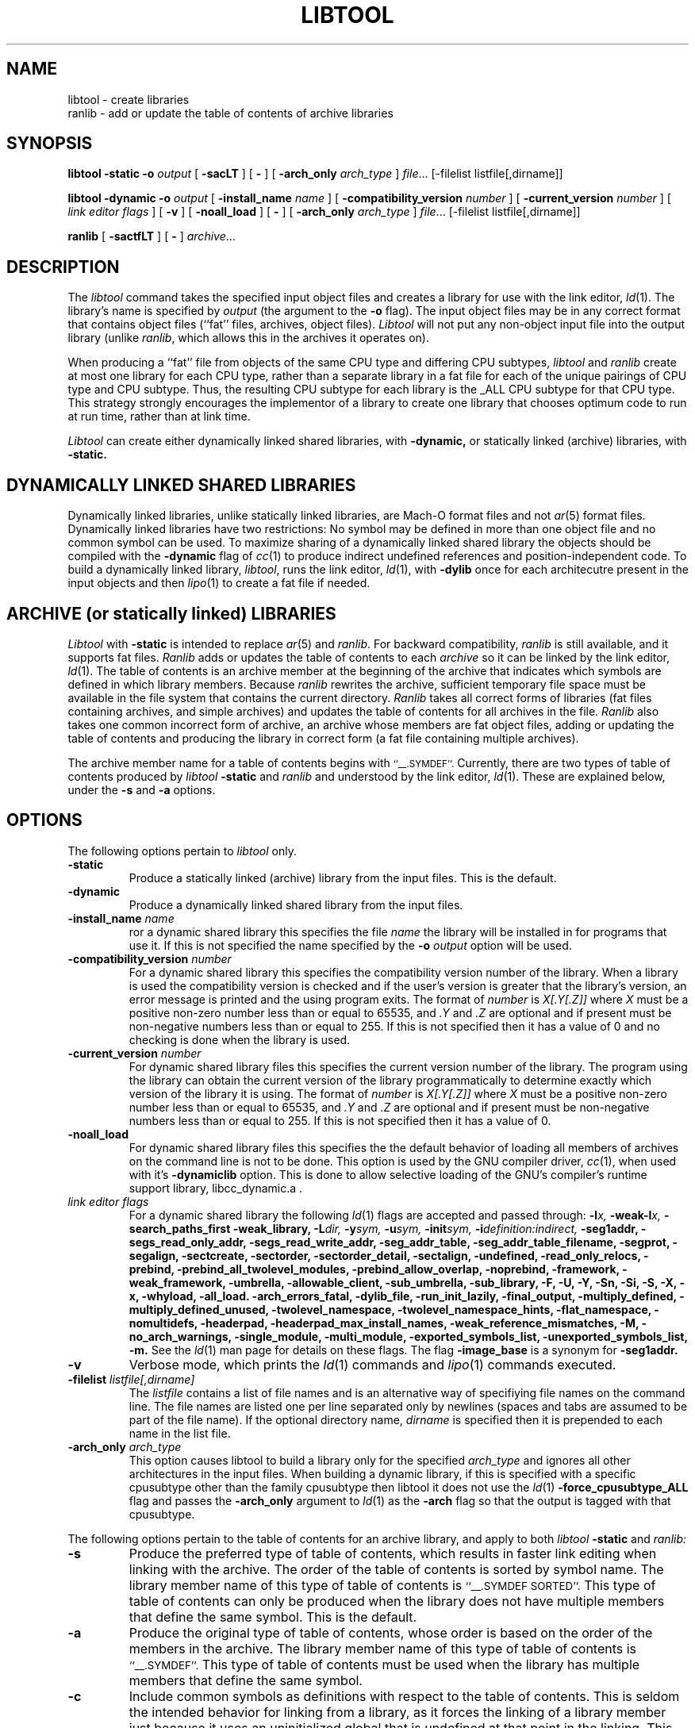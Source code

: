 .TH LIBTOOL 1 "October 20, 2003" "Apple Computer, Inc."
.SH NAME
libtool \- create libraries
.br
ranlib \- add or update the table of contents of archive libraries
.SH SYNOPSIS
.B libtool
.B \-static
.BI \-o " output"
[
.B \-sacLT
]
[
.B \-
] 
[
.BI -arch_only " arch_type"
]
.IR file ...
[-filelist listfile[,dirname]]
.br
.sp
.B libtool
.B \-dynamic
.BI \-o " output"
[
.BI \-install_name " name"
]
[
.BI \-compatibility_version " number"
]
[
.BI \-current_version " number"
]
[
.I "link editor flags"
] 
[
.B \-v
] 
[
.B \-noall_load
]
[
.B \-
] 
[
.BI -arch_only " arch_type"
]
.IR file ...
[-filelist listfile[,dirname]]
.br
.sp
.B ranlib
[
.B \-sactfLT
]
[
.B \-
] 
.IR archive ...
.SH DESCRIPTION
The
.I libtool
command takes the specified input object files and creates a library for 
use with the link editor,
.IR ld (1).  
The library's name is specified by
.I output
(the argument
to the 
.B \-o 
flag).  The input object files may be
in any correct format that contains object files (``fat'' files, archives, object
files).  
.I Libtool
will not put any non-object input file into the output library
(unlike
.IR ranlib ,
which allows this in the archives it operates on).
.PP
When producing a ``fat'' file from objects of the same CPU type and differing
CPU subtypes,
.I libtool
and
.I ranlib
create at most one library for
each CPU type, rather than a separate library in a fat file for each of the 
unique pairings of
CPU type and CPU subtype.  Thus, the resulting CPU subtype for each library
is the _ALL 
CPU subtype for that CPU type.  This strategy strongly encourages the implementor 
of a library to create one library that
chooses optimum code to run at run time, rather than at link time.
.PP
.I Libtool
can create either dynamically linked shared libraries, with
.B \-dynamic,
or statically linked (archive) libraries, with
.B \-static.
.SH "DYNAMICALLY LINKED SHARED LIBRARIES"
.PP
Dynamically linked libraries, unlike statically linked libraries, are Mach-O format
files and not
.IR ar (5)
format files.
Dynamically linked libraries have two restrictions: No symbol may be defined
in more than one object file and no common symbol can be used.
To maximize sharing of a dynamically linked shared library the objects should
be compiled with the
.B \-dynamic
flag of 
.IR cc (1)
to produce indirect undefined references and position-independent code.
To build a dynamically linked library,
.IR libtool ,
runs the link editor,
.IR ld (1),
with
.B \-dylib
once for each architecutre present in the input objects and then
.IR lipo (1)
to create a fat file if needed.
.SH "ARCHIVE (or statically linked) LIBRARIES"
.PP
.I Libtool
with 
.B \-static
is intended to replace 
.IR ar (5)
and
.IR ranlib .
For backward compatibility,
.I ranlib
is still available, and it
supports fat files.
.I Ranlib
adds or updates the table of contents to each
.I archive
so it can be linked by the link editor,
.IR ld (1).
The table of contents is an archive member at the beginning of the archive that
indicates which symbols are defined in which library members.
Because
.I ranlib
rewrites the archive, sufficient temporary file space must
be available in the file system that contains the current directory.
.I Ranlib
takes all correct forms of libraries (fat files containing archives, and simple
archives) and updates the table of contents for all archives in the file.
.I Ranlib
also takes one common incorrect form of archive, an archive whose members are
fat object files, adding or updating the table of contents and producing the
library in correct form (a fat file containing multiple archives).
.PP
The archive member name for a table of contents begins with
.SM ``\_\^\_.SYMDEF''.
Currently, there are two types of table of contents produced by
.IB libtool " \-static"
and
.I ranlib
and understood by the link editor,
.IR ld (1).
These are explained below, under the
.B \-s
and
.B \-a
options.
.SH OPTIONS
.PP 
The following options pertain to
.I libtool
only.
.TP
.B \-static
Produce a statically linked (archive) library from the input files.
This is the default.
.TP
.B \-dynamic
Produce a dynamically linked shared library from the input files.
.TP
.BI \-install_name " name"
ror a dynamic shared library this specifies the file
.I name
the library will be installed in for programs that use it.  If this is not
specified the name specified by the
.BI \-o " output"
option will be used.
.TP
.BI \-compatibility_version " number"
For a dynamic shared library this specifies the compatibility version number
of the library.  When a library is used the compatibility version is checked
and if the user's version is greater that the library's version, an error message is printed and the using program exits.
The format of
.I number
is
.I X[.Y[.Z]]
where
.I X
must be a positive non-zero number less than or equal to 65535, and
.I .Y
and
.I .Z
are optional and if present must be non-negative numbers less than or
equal to 255.
If this is not specified then it has a
value of 0 and no checking is done when the library is used.
.TP
.BI \-current_version " number"
For dynamic shared library files this specifies the current version number
of the library.  The program using the library can obtain the 
current version of the library programmatically to determine exactly 
which version of the library it is using.
The format of
.I number
is
.I X[.Y[.Z]]
where
.I X
must be a positive non-zero number less than or equal to 65535, and
.I .Y
and
.I .Z
are optional and if present must be non-negative numbers less than or
equal to 255.
If this is not specified then it has a
value of 0.
.TP
.B \-noall_load
For dynamic shared library files this specifies the the default behavior of
loading all members of archives on the command line is not to be done.  This
option is used by the GNU compiler driver,
.IR cc (1),
when used with it's
.B -dynamiclib
option.  This is done to allow selective loading of the GNU's compiler's runtime
support library, libcc_dynamic.a .
.TP
.I "link editor flags"
For a dynamic shared library the following
.IR ld (1)
flags are accepted and passed through:
.BI \-l x,
.BI \-weak-l x,
.B \-search_paths_first
.B \-weak_library,
.BI \-L dir,
.BI \-y sym,
.BI \-u sym,
.BI \-init sym,
.BI \-i definition:indirect,
.B \-seg1addr,
.B \-segs_read_only_addr,
.B \-segs_read_write_addr,
.B \-seg_addr_table,
.B \-seg_addr_table_filename,
.B \-segprot,
.B \-segalign,
.B \-sectcreate,
.B \-sectorder,
.B \-sectorder_detail,
.B \-sectalign, 
.B \-undefined,
.B \-read_only_relocs,
.B \-prebind,
.B \-prebind_all_twolevel_modules,
.B \-prebind_allow_overlap,
.B \-noprebind,
.B \-framework,
.B \-weak_framework,
.B \-umbrella,
.B \-allowable_client,
.B \-sub_umbrella,
.B \-sub_library,
.B \-F,
.B \-U,
.B \-Y,
.B \-Sn,
.B \-Si,
.B \-S,
.B \-X,
.B \-x,
.B \-whyload,
.B \-all_load.
.B \-arch_errors_fatal,
.B \-dylib_file,
.B \-run_init_lazily,
.B \-final_output,
.B \-multiply_defined,
.B \-multiply_defined_unused,
.B \-twolevel_namespace,
.B \-twolevel_namespace_hints,
.B \-flat_namespace,
.B \-nomultidefs,
.B \-headerpad,
.B \-headerpad_max_install_names,
.B \-weak_reference_mismatches,
.B \-M,
.B \-no_arch_warnings,
.B \-single_module,
.B \-multi_module,
.B \-exported_symbols_list,
.B \-unexported_symbols_list,
.B \-m.
See the
.IR ld (1)
man page for details on these flags.
The flag
.B \-image_base
is a synonym for
.B \-seg1addr.
.TP
.B \-v
Verbose mode, which prints the
.IR ld (1)
commands and
.IR lipo (1)
commands executed.
.TP
.BI \-filelist " listfile[,dirname]"
The
.I listfile
contains a list of file names and is an alternative way of specifiying file
names on the command line.   The file names are listed one per line separated
only by newlines (spaces and tabs are assumed to be part of the file name).
If the optional directory name,
.I dirname
is specified then it is prepended to each name in the list file.
.TP 
.BI \-arch_only " arch_type"
This option causes libtool to build a library only for the specified
.I arch_type
and ignores all other architectures in the input files.  When building a
dynamic library, if this is specified with a specific cpusubtype other than the
family cpusubtype then libtool it does not use the
.IR ld (1)
.B \-force_cpusubtype_ALL
flag and passes the
.B \-arch_only
argument to
.IR ld (1)
as the
.B \-arch
flag so that the output is tagged with that cpusubtype.
.PP 
The following options pertain to the table of contents for an archive library,
and apply to both
.IB libtool " \-static"
and
.I ranlib:
.TP
.B \-s
Produce the preferred type of table of contents, which results in faster link
editing when linking with the archive.  The order of the table of contents is
sorted by symbol name.  The library member name of this type of table of
contents is
.SM ``\_\^\_.SYMDEF SORTED''.
This type of table of contents can only be produced when the library does not
have multiple members that define the same symbol.  This is the default.
.TP
.B \-a
Produce the original type of table of contents, whose order is based on the order
of the members in the archive.  The library member name of this type of table of
contents is
.SM ``\_\^\_.SYMDEF''.
This type of table of contents must be used when the library has
multiple members that define the same symbol.
.TP
.B \-c
Include common symbols as definitions with respect to the table of contents.
This is seldom the intended behavior for linking from a library,
as it forces the linking of a library member just because it uses an
uninitialized global that is undefined at that point in the linking.  This option is
included only because this was the original behavior of
.I ranlib.
This option is not the default.
.TP
.B \-L
Use the 4.4bsd archive extended format #1, which allows archive member names to
be longer than 16 characters and have spaces in their names.  This option is
the default.
.TP
.B \-T
Truncate archive member names to 16 characters and don't use the 4.4bsd extended
format #1.  This option is not the default.
.TP
.B \-f
Warns when the output archive is fat and
.IR ar (1)
will no longer be able to operate on it.
.PP
For compatibility, the following 
.I ranlib
option is accepted (but ignored):
.TP
.B \-t
This option used to request that 
.I ranlib
only ``touch'' the archives instead of modifying them.
The option is now ignored, and the table of contents is rebuilt.
.PP
One other option applies to both
.I libtool
and 
.IR ranlib :
.TP
.B \-
Treat all remaining arguments as names of files (or archives) and not as
options.
.SH "SEE ALSO"
ld(1), ar(1), otool(1), make(1), redo_prebinding(1), ar(5)
.SH BUGS
With the way libraries used to be created, errors were possible if the library 
was modified with
.IR ar (1)
and the table of contents was not updated by rerunning
.IR ranlib (1).
Thus the link editor,
.IR ld ,
warns when the modification date of a library is more recent than the
creation date of its table of contents.  Unfortunately, this means that 
you get the warning even if you only copy the library.
